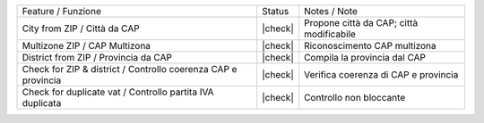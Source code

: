+----------------------------------------------------------------+----------+----------------------------------------------+
| Feature / Funzione                                             |  Status  | Notes / Note                                 |
+----------------------------------------------------------------+----------+----------------------------------------------+
| City from ZIP / Città da CAP                                   | |check|  | Propone città da CAP; città modificabile     |
+----------------------------------------------------------------+----------+----------------------------------------------+
| Multizone ZIP  / CAP Multizona                                 | |check|  | Riconoscimento CAP multizona                 |
+----------------------------------------------------------------+----------+----------------------------------------------+
| District from ZIP / Provincia da CAP                           | |check|  | Compila la provincia dal CAP                 |
+----------------------------------------------------------------+----------+----------------------------------------------+
| Check for ZIP & district / Controllo coerenza CAP e provincia  | |check|  | Verifica coerenza di CAP e provincia         |
+----------------------------------------------------------------+----------+----------------------------------------------+
| Check for duplicate vat / Controllo partita IVA duplicata      | |check|  | Controllo non bloccante                      |
+----------------------------------------------------------------+----------+----------------------------------------------+
